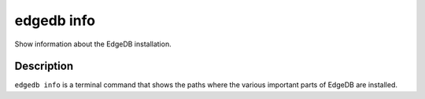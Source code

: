.. _ref_cli_edgedb_info:


===========
edgedb info
===========

Show information about the EdgeDB installation.

.. cli:synopsis::

    edgedb info


Description
===========

``edgedb info`` is a terminal command that shows the paths where the
various important parts of EdgeDB are installed.
